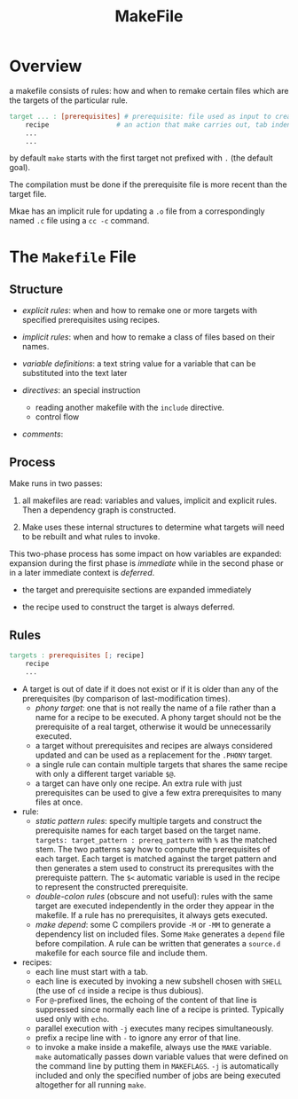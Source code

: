 #+TITLE: MakeFile

* Overview

a makefile consists of rules: how and when to remake certain files
which are the targets of the particular rule.

#+begin_src makefile
target ... : [prerequisites] # prerequisite: file used as input to create the target.
	recipe                 # an action that make carries out, tab indented
	...
	...
#+end_src

by default =make= starts with the first target not prefixed with =.= (the default goal).

The compilation must be done if the prerequisite file is more recent than the target file.

Mkae has an implicit rule for updating a =.o= file from a correspondingly named =.c= file using
a =cc -c= command.

* The =Makefile= File

** Structure

- /explicit rules/: when and how to remake one or more targets with specified prerequisites
  using recipes.

- /implicit rules/: when and how to remake a class of files based on their names.

- /variable definitions/: a text string value for a variable that can be substituted into the text later

- /directives/: an special instruction
  + reading another makefile with the =include= directive.
  + control flow

- /comments/:

** Process

Make runs in two passes:

1. all makefiles are read: variables and values, implicit and explicit rules. Then a dependency graph is constructed.

2. Make uses these internal structures to determine what targets will need to be rebuilt and what rules to invoke.

This two-phase process has some impact on how variables are expanded: expansion during the first phase is /immediate/ while in the second phase or in a later immediate context is /deferred/.

- the target and prerequisite sections are expanded immediately

- the recipe used to construct the target is always deferred.

** Rules

#+begin_src makefile
targets : prerequisites [; recipe]
	recipe
	...
#+end_src

- A target is out of date if it does not exist or
  if it is older than any of the prerequisites (by comparison of last-modification times).
  + /phony target/: one that is not really the name of a file rather than a name for a recipe
    to be executed. A phony target should not be the prerequisite of a real target, otherwise
    it would be unnecessarily executed.
  + a target without prerequisites and recipes are always considered updated and can be used
    as a replacement for the =.PHONY= target.
  + a single rule can contain multiple targets that shares the same recipe with only a different
    target variable =$@=.
  + a target can have only one recipe. An extra rule with just prerequisites can be used to give
    a few extra prerequisites to many files at once.

- rule:
  - /static pattern rules/: specify multiple targets and construct the prerequisite names for each
    target based on the target name. =targets: target_pattern : prereq_pattern= with =%= as the matched stem.
    The two patterns say how to compute the prerequisites of each target. Each target is matched against the
    target pattern and then generates a stem used to construct its prerequsites with the prerequiste pattern.
    The =$<= automatic variable is used in the recipe to represent the constructed prerequisite.
  - /double-colon rules/ (obscure and not useful): rules with the same target are executed independently
    in the order they appear in the makefile.
    If a rule has no prerequisites, it always gets executed.
  - /make depend/: some C compilers provide =-M= or =-MM= to generate a dependency list on included files.
    Some =Make= generates a =depend= file before compilation. A rule can be written that generates a =source.d=
    makefile for each source file and include them.

- recipes:
  + each line must start with a tab.
  + each line is executed by invoking a new subshell chosen with =SHELL= (the use of =cd= inside a recipe is thus dubious).
  + For =@=-prefixed lines, the echoing of the content of that line is suppressed
    since normally each line of a recipe is printed. Typically used only with =echo=.
  + parallel execution with =-j= executes many recipes simultaneously.
  + prefix a recipe line with =-= to ignore any error of that line.
  + to invoke a make inside a makefile, always use the =MAKE= variable. =make= automatically passes down
    variable values that were defined on the command line by putting them in =MAKEFLAGS=. =-j= is automatically included
    and only the specified number of jobs are being executed altogether for all running =make=.
